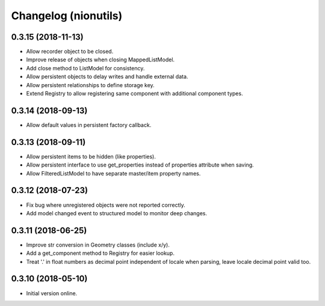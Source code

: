 Changelog (nionutils)
=====================

0.3.15 (2018-11-13)
-------------------

- Allow recorder object to be closed.

- Improve release of objects when closing MappedListModel.

- Add close method to ListModel for consistency.

- Allow persistent objects to delay writes and handle external data.

- Allow persistent relationships to define storage key.

- Extend Registry to allow registering same component with additional component types.

0.3.14 (2018-09-13)
-------------------

- Allow default values in persistent factory callback.

0.3.13 (2018-09-11)
-------------------

- Allow persistent items to be hidden (like properties).

- Allow persistent interface to use get_properties instead of properties attribute when saving.

- Allow FilteredListModel to have separate master/item property names.

0.3.12 (2018-07-23)
-------------------

- Fix bug where unregistered objects were not reported correctly.

- Add model changed event to structured model to monitor deep changes.

0.3.11 (2018-06-25)
-------------------

- Improve str conversion in Geometry classes (include x/y).

- Add a get_component method to Registry for easier lookup.

- Treat '.' in float numbers as decimal point independent of locale when parsing, leave locale decimal point valid too.

0.3.10 (2018-05-10)
-------------------

- Initial version online.
